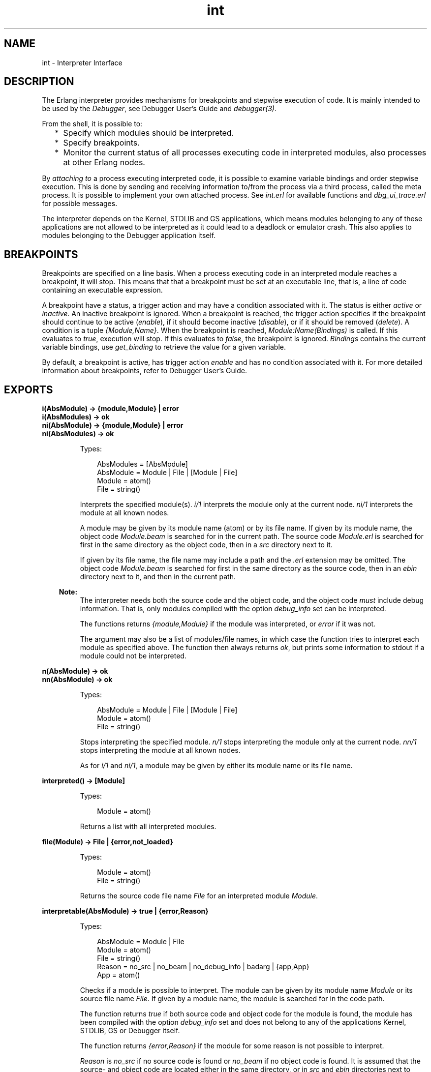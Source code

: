 .TH int 3 "debugger 4.0.1" "Ericsson AB" "Erlang Module Definition"
.SH NAME
int \- Interpreter Interface
.SH DESCRIPTION
.LP
The Erlang interpreter provides mechanisms for breakpoints and stepwise execution of code\&. It is mainly intended to be used by the \fIDebugger\fR\&, see Debugger User\&'s Guide and \fIdebugger(3)\fR\&\&.
.LP
From the shell, it is possible to:
.RS 2
.TP 2
*
Specify which modules should be interpreted\&.
.LP
.TP 2
*
Specify breakpoints\&.
.LP
.TP 2
*
Monitor the current status of all processes executing code in interpreted modules, also processes at other Erlang nodes\&. 
.LP
.RE

.LP
By \fIattaching to\fR\& a process executing interpreted code, it is possible to examine variable bindings and order stepwise execution\&. This is done by sending and receiving information to/from the process via a third process, called the meta process\&. It is possible to implement your own attached process\&. See \fIint\&.erl\fR\& for available functions and \fIdbg_ui_trace\&.erl\fR\& for possible messages\&.
.LP
The interpreter depends on the Kernel, STDLIB and GS applications, which means modules belonging to any of these applications are not allowed to be interpreted as it could lead to a deadlock or emulator crash\&. This also applies to modules belonging to the Debugger application itself\&.
.SH "BREAKPOINTS"

.LP
Breakpoints are specified on a line basis\&. When a process executing code in an interpreted module reaches a breakpoint, it will stop\&. This means that that a breakpoint must be set at an executable line, that is, a line of code containing an executable expression\&.
.LP
A breakpoint have a status, a trigger action and may have a condition associated with it\&. The status is either \fIactive\fR\& or \fIinactive\fR\&\&. An inactive breakpoint is ignored\&. When a breakpoint is reached, the trigger action specifies if the breakpoint should continue to be active (\fIenable\fR\&), if it should become inactive (\fIdisable\fR\&), or if it should be removed (\fIdelete\fR\&)\&. A condition is a tuple \fI{Module,Name}\fR\&\&. When the breakpoint is reached, \fIModule:Name(Bindings)\fR\& is called\&. If this evaluates to \fItrue\fR\&, execution will stop\&. If this evaluates to \fIfalse\fR\&, the breakpoint is ignored\&. \fIBindings\fR\& contains the current variable bindings, use \fIget_binding\fR\& to retrieve the value for a given variable\&.
.LP
By default, a breakpoint is active, has trigger action \fIenable\fR\& and has no condition associated with it\&. For more detailed information about breakpoints, refer to Debugger User\&'s Guide\&.
.SH EXPORTS
.LP
.B
i(AbsModule) -> {module,Module} | error
.br
.B
i(AbsModules) -> ok
.br
.B
ni(AbsModule) -> {module,Module} | error
.br
.B
ni(AbsModules) -> ok
.br
.RS
.LP
Types:

.RS 3
AbsModules = [AbsModule]
.br
AbsModule = Module | File | [Module | File]
.br
 Module = atom()
.br
 File = string()
.br
.RE
.RE
.RS
.LP
Interprets the specified module(s)\&. \fIi/1\fR\& interprets the module only at the current node\&. \fIni/1\fR\& interprets the module at all known nodes\&.
.LP
A module may be given by its module name (atom) or by its file name\&. If given by its module name, the object code \fIModule\&.beam\fR\& is searched for in the current path\&. The source code \fIModule\&.erl\fR\& is searched for first in the same directory as the object code, then in a \fIsrc\fR\& directory next to it\&.
.LP
If given by its file name, the file name may include a path and the \fI\&.erl\fR\& extension may be omitted\&. The object code \fIModule\&.beam\fR\& is searched for first in the same directory as the source code, then in an \fIebin\fR\& directory next to it, and then in the current path\&.
.LP

.RS -4
.B
Note:
.RE
The interpreter needs both the source code and the object code, and the object code \fImust\fR\& include debug information\&. That is, only modules compiled with the option \fIdebug_info\fR\& set can be interpreted\&.

.LP
The functions returns \fI{module,Module}\fR\& if the module was interpreted, or \fIerror\fR\& if it was not\&.
.LP
The argument may also be a list of modules/file names, in which case the function tries to interpret each module as specified above\&. The function then always returns \fIok\fR\&, but prints some information to stdout if a module could not be interpreted\&.
.RE
.LP
.B
n(AbsModule) -> ok
.br
.B
nn(AbsModule) -> ok
.br
.RS
.LP
Types:

.RS 3
AbsModule = Module | File | [Module | File]
.br
 Module = atom()
.br
 File = string()
.br
.RE
.RE
.RS
.LP
Stops interpreting the specified module\&. \fIn/1\fR\& stops interpreting the module only at the current node\&. \fInn/1\fR\& stops interpreting the module at all known nodes\&.
.LP
As for \fIi/1\fR\& and \fIni/1\fR\&, a module may be given by either its module name or its file name\&.
.RE
.LP
.B
interpreted() -> [Module]
.br
.RS
.LP
Types:

.RS 3
Module = atom()
.br
.RE
.RE
.RS
.LP
Returns a list with all interpreted modules\&.
.RE
.LP
.B
file(Module) -> File | {error,not_loaded}
.br
.RS
.LP
Types:

.RS 3
Module = atom()
.br
File = string()
.br
.RE
.RE
.RS
.LP
Returns the source code file name \fIFile\fR\& for an interpreted module \fIModule\fR\&\&.
.RE
.LP
.B
interpretable(AbsModule) -> true | {error,Reason}
.br
.RS
.LP
Types:

.RS 3
AbsModule = Module | File
.br
 Module = atom()
.br
 File = string()
.br
Reason = no_src | no_beam | no_debug_info | badarg | {app,App}
.br
 App = atom()
.br
.RE
.RE
.RS
.LP
Checks if a module is possible to interpret\&. The module can be given by its module name \fIModule\fR\& or its source file name \fIFile\fR\&\&. If given by a module name, the module is searched for in the code path\&.
.LP
The function returns \fItrue\fR\& if both source code and object code for the module is found, the module has been compiled with the option \fIdebug_info\fR\& set and does not belong to any of the applications Kernel, STDLIB, GS or Debugger itself\&.
.LP
The function returns \fI{error,Reason}\fR\& if the module for some reason is not possible to interpret\&.
.LP
\fIReason\fR\& is \fIno_src\fR\& if no source code is found or \fIno_beam\fR\& if no object code is found\&. It is assumed that the source- and object code are located either in the same directory, or in \fIsrc\fR\& and \fIebin\fR\& directories next to each other\&.
.LP
\fIReason\fR\& is \fIno_debug_info\fR\& if the module has not been compiled with the option \fIdebug_info\fR\& set\&.
.LP
\fIReason\fR\& is \fIbadarg\fR\& if \fIAbsModule\fR\& is not found\&. This could be because the specified file does not exist, or because \fIcode:which/1\fR\& does not return a beam file name, which is the case not only for non-existing modules but also for modules which are preloaded or cover compiled\&.
.LP
\fIReason\fR\& is \fI{app,App}\fR\& where \fIApp\fR\& is \fIkernel\fR\&, \fIstdlib\fR\&, \fIgs\fR\& or \fIdebugger\fR\& if \fIAbsModule\fR\& belongs to one of these applications\&.
.LP
Note that the function can return \fItrue\fR\& for a module which in fact is not interpretable in the case where the module is marked as sticky or resides in a directory marked as sticky, as this is not discovered until the interpreter actually tries to load the module\&.
.RE
.LP
.B
auto_attach() -> false | {Flags,Function}
.br
.B
auto_attach(false)
.br
.B
auto_attach(Flags, Function)
.br
.RS
.LP
Types:

.RS 3
Flags = [init | break | exit]
.br
Function = {Module,Name,Args}
.br
 Module = Name = atom()
.br
 Args = [term()]
.br
.RE
.RE
.RS
.LP
Gets and sets when and how to automatically attach to a process executing code in interpreted modules\&. \fIfalse\fR\& means never automatically attach, this is the default\&. Otherwise automatic attach is defined by a list of flags and a function\&. The following flags may be specified:
.RS 2
.TP 2
*
\fIinit\fR\& - attach when a process for the very first time calls an interpreted function\&.
.LP
.TP 2
*
\fIbreak\fR\& - attach whenever a process reaches a breakpoint\&.
.LP
.TP 2
*
\fIexit\fR\& - attach when a process terminates\&.
.LP
.RE

.LP
When the specified event occurs, the function \fIFunction\fR\& will be called as:
.LP
.nf

spawn(Module, Name, [Pid | Args])
	
.fi
.LP
\fIPid\fR\& is the pid of the process executing interpreted code\&.
.RE
.LP
.B
stack_trace() -> Flag
.br
.B
stack_trace(Flag)
.br
.RS
.LP
Types:

.RS 3
Flag = all | no_tail | false
.br
.RE
.RE
.RS
.LP
Gets and sets how to save call frames in the stack\&. Saving call frames makes it possible to inspect the call chain of a process, and is also used to emulate the stack trace if an error (an exception of class error) occurs\&.
.RS 2
.TP 2
*
\fIall\fR\& - save information about all current calls, that is, function calls that have not yet returned a value\&. 
.LP
.TP 2
*
\fIno_tail\fR\& - save information about current calls, but discard previous information when a tail recursive call is made\&. This option consumes less memory and may be necessary to use for processes with long lifetimes and many tail recursive calls\&. This is the default\&.
.LP
.TP 2
*
\fIfalse\fR\& - do not save any information about current calls\&.
.LP
.RE

.RE
.LP
.B
break(Module, Line) -> ok | {error,break_exists}
.br
.RS
.LP
Types:

.RS 3
Module = atom()
.br
Line = int()
.br
.RE
.RE
.RS
.LP
Creates a breakpoint at \fILine\fR\& in \fIModule\fR\&\&.
.RE
.LP
.B
delete_break(Module, Line) -> ok
.br
.RS
.LP
Types:

.RS 3
Module = atom()
.br
Line = int()
.br
.RE
.RE
.RS
.LP
Deletes the breakpoint located at \fILine\fR\& in \fIModule\fR\&\&.
.RE
.LP
.B
break_in(Module, Name, Arity) -> ok | {error,function_not_found}
.br
.RS
.LP
Types:

.RS 3
Module = Name = atom()
.br
Arity = int()
.br
.RE
.RE
.RS
.LP
Creates a breakpoint at the first line of every clause of the \fIModule:Name/Arity\fR\& function\&.
.RE
.LP
.B
del_break_in(Module, Name, Arity) -> ok | {error,function_not_found}
.br
.RS
.LP
Types:

.RS 3
Module = Name = atom()
.br
Arity = int()
.br
.RE
.RE
.RS
.LP
Deletes the breakpoints at the first line of every clause of the \fIModule:Name/Arity\fR\& function\&.
.RE
.LP
.B
no_break() -> ok
.br
.B
no_break(Module) -> ok
.br
.RS
.LP
Deletes all breakpoints, or all breakpoints in \fIModule\fR\&\&.
.RE
.LP
.B
disable_break(Module, Line) -> ok
.br
.RS
.LP
Types:

.RS 3
Module = atom()
.br
Line = int()
.br
.RE
.RE
.RS
.LP
Makes the breakpoint at \fILine\fR\& in \fIModule\fR\& inactive\&.
.RE
.LP
.B
enable_break(Module, Line) -> ok
.br
.RS
.LP
Types:

.RS 3
Module = atom()
.br
Line = int()
.br
.RE
.RE
.RS
.LP
Makes the breakpoint at \fILine\fR\& in \fIModule\fR\& active\&.
.RE
.LP
.B
action_at_break(Module, Line, Action) -> ok
.br
.RS
.LP
Types:

.RS 3
Module = atom()
.br
Line = int()
.br
Action = enable | disable | delete
.br
.RE
.RE
.RS
.LP
Sets the trigger action of the breakpoint at \fILine\fR\& in \fIModule\fR\& to \fIAction\fR\&\&.
.RE
.LP
.B
test_at_break(Module, Line, Function) -> ok
.br
.RS
.LP
Types:

.RS 3
Module = atom()
.br
Line = int()
.br
Function = {Module,Name}
.br
 Name = atom()
.br
.RE
.RE
.RS
.LP
Sets the conditional test of the breakpoint at \fILine\fR\& in \fIModule\fR\& to \fIFunction\fR\&\&. The function must fulfill the requirements specified in the section \fIBreakpoints\fR\& above\&.
.RE
.LP
.B
get_binding(Var, Bindings) -> {value,Value} | unbound
.br
.RS
.LP
Types:

.RS 3
Var = atom()
.br
Bindings = term()
.br
Value = term()
.br
.RE
.RE
.RS
.LP
Retrieves the binding of \fIVar\fR\&\&. This function is intended to be used by the conditional function of a breakpoint\&.
.RE
.LP
.B
all_breaks() -> [Break]
.br
.B
all_breaks(Module) -> [Break]
.br
.RS
.LP
Types:

.RS 3
Break = {Point,Options}
.br
 Point = {Module,Line}
.br
 Module = atom()
.br
 Line = int()
.br
 Options = [Status,Trigger,null,Cond|]
.br
 Status = active | inactive
.br
 Trigger = enable | disable | delete
.br
 Cond = null | Function
.br
 Function = {Module,Name}
.br
 Name = atom()
.br
.RE
.RE
.RS
.LP
Gets all breakpoints, or all breakpoints in \fIModule\fR\&\&.
.RE
.LP
.B
snapshot() -> [Snapshot]
.br
.RS
.LP
Types:

.RS 3
Snapshot = {Pid, Function, Status, Info}
.br
 Pid = pid()
.br
 Function = {Module,Name,Args}
.br
 Module = Name = atom()
.br
 Args = [term()]
.br
 Status = idle | running | waiting | break | exit | no_conn
.br
 Info = {} | {Module,Line} | ExitReason
.br
 Line = int()
.br
 ExitReason = term()
.br
.RE
.RE
.RS
.LP
Gets information about all processes executing interpreted code\&.
.RS 2
.TP 2
*
\fIPid\fR\& - process identifier\&.
.LP
.TP 2
*
\fIFunction\fR\& - first interpreted function called by the process\&.
.LP
.TP 2
*
\fIStatus\fR\& - current status of the process\&.
.LP
.TP 2
*
\fIInfo\fR\& - additional information\&.
.LP
.RE

.LP
\fIStatus\fR\& is one of:
.RS 2
.TP 2
*
\fIidle\fR\& - the process is no longer executing interpreted code\&. \fIInfo={}\fR\&\&.
.LP
.TP 2
*
\fIrunning\fR\& - the process is running\&. \fIInfo={}\fR\&\&. 
.LP
.TP 2
*
\fIwaiting\fR\& - the process is waiting at a \fIreceive\fR\&\&. \fIInfo={}\fR\&\&.
.LP
.TP 2
*
\fIbreak\fR\& - process execution has been stopped, normally at a breakpoint\&. \fIInfo={Module,Line}\fR\&\&.
.LP
.TP 2
*
\fIexit\fR\& - the process has terminated\&. \fIInfo=ExitReason\fR\&\&.
.LP
.TP 2
*
\fIno_conn\fR\& - the connection is down to the node where the process is running\&. \fIInfo={}\fR\&\&.
.LP
.RE

.RE
.LP
.B
clear() -> ok
.br
.RS
.LP
Clears information about processes executing interpreted code by removing all information about terminated processes\&.
.RE
.LP
.B
continue(Pid) -> ok | {error,not_interpreted}
.br
.B
continue(X,Y,Z) -> ok | {error,not_interpreted}
.br
.RS
.LP
Types:

.RS 3
Pid = pid()
.br
X = Y = Z = int()
.br
.RE
.RE
.RS
.LP
Resume process execution for \fIPid\fR\&, or for \fIc:pid(X,Y,Z)\fR\&\&.
.RE